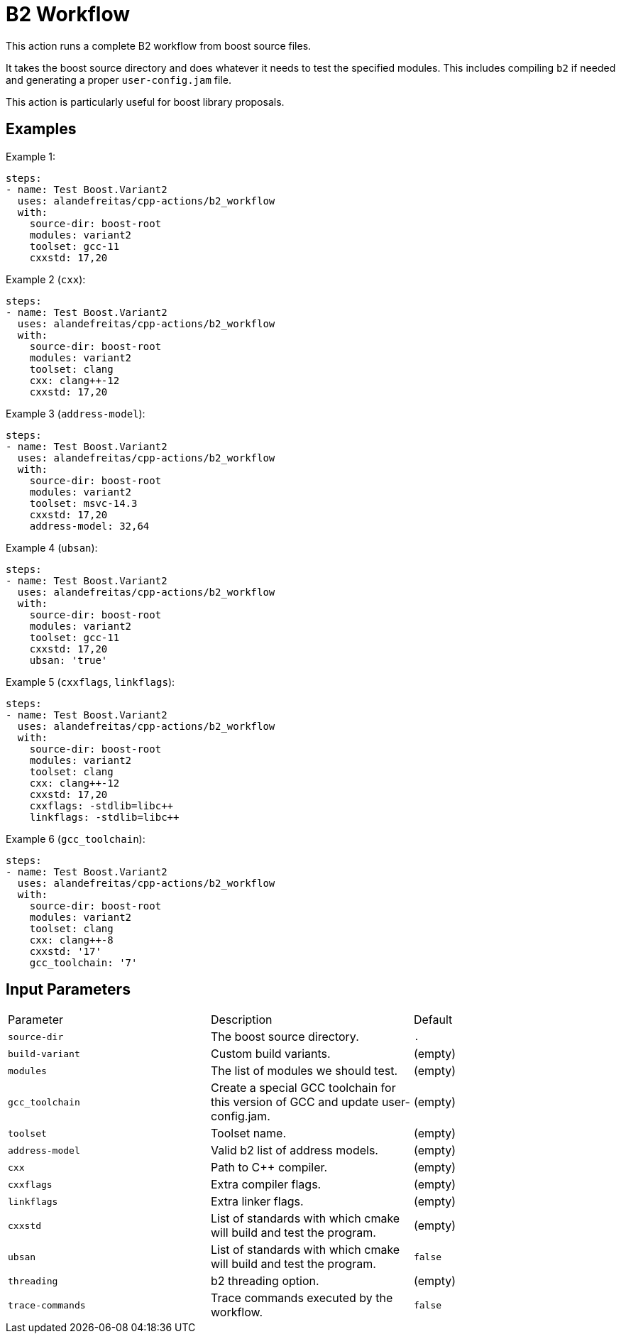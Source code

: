 = B2 Workflow [[b2_workflow]]
:reftext: B2 Workflow
:navtitle: Action: B2 Workflow

This action runs a complete B2 workflow from boost source files.

It takes the boost source directory and does whatever it needs to test the specified modules. This includes 
compiling `b2` if needed and generating a proper `user-config.jam` file.

This action is particularly useful for boost library proposals.


== Examples

Example 1:

[source,yml]
----
steps:
- name: Test Boost.Variant2
  uses: alandefreitas/cpp-actions/b2_workflow
  with:
    source-dir: boost-root
    modules: variant2
    toolset: gcc-11
    cxxstd: 17,20
----

Example 2 (`cxx`):

[source,yml]
----
steps:
- name: Test Boost.Variant2
  uses: alandefreitas/cpp-actions/b2_workflow
  with:
    source-dir: boost-root
    modules: variant2
    toolset: clang
    cxx: clang++-12
    cxxstd: 17,20
----

Example 3 (`address-model`):

[source,yml]
----
steps:
- name: Test Boost.Variant2
  uses: alandefreitas/cpp-actions/b2_workflow
  with:
    source-dir: boost-root
    modules: variant2
    toolset: msvc-14.3
    cxxstd: 17,20
    address-model: 32,64
----

Example 4 (`ubsan`):

[source,yml]
----
steps:
- name: Test Boost.Variant2
  uses: alandefreitas/cpp-actions/b2_workflow
  with:
    source-dir: boost-root
    modules: variant2
    toolset: gcc-11
    cxxstd: 17,20
    ubsan: 'true'
----

Example 5 (`cxxflags`, `linkflags`):

[source,yml]
----
steps:
- name: Test Boost.Variant2
  uses: alandefreitas/cpp-actions/b2_workflow
  with:
    source-dir: boost-root
    modules: variant2
    toolset: clang
    cxx: clang++-12
    cxxstd: 17,20
    cxxflags: -stdlib=libc++
    linkflags: -stdlib=libc++
----

Example 6 (`gcc_toolchain`):

[source,yml]
----
steps:
- name: Test Boost.Variant2
  uses: alandefreitas/cpp-actions/b2_workflow
  with:
    source-dir: boost-root
    modules: variant2
    toolset: clang
    cxx: clang++-8
    cxxstd: '17'
    gcc_toolchain: '7'
----

== Input Parameters

|===
|Parameter |Description |Default
|`source-dir` |The boost source directory. |`.`
|`build-variant` |Custom build variants. |(empty)
|`modules` |The list of modules we should test. |(empty)
|`gcc_toolchain` |Create a special GCC toolchain for this version of GCC and update user-config.jam. |(empty)
|`toolset` |Toolset name. |(empty)
|`address-model` |Valid b2 list of address models. |(empty)
|`cxx` |Path to C++ compiler. |(empty)
|`cxxflags` |Extra compiler flags. |(empty)
|`linkflags` |Extra linker flags. |(empty)
|`cxxstd` |List of standards with which cmake will build and test the program. |(empty)
|`ubsan` |List of standards with which cmake will build and test the program. |`false`
|`threading` |b2 threading option. |(empty)
|`trace-commands` |Trace commands executed by the workflow. |`false`
|===

